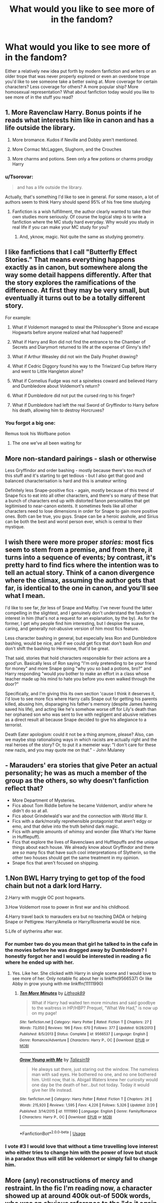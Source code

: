#+TITLE: What would you like to see more of in the fandom?

* What would you like to see more of in the fandom?
:PROPERTIES:
:Author: The_Black_Hart
:Score: 16
:DateUnix: 1571198494.0
:DateShort: 2019-Oct-16
:FlairText: Discussion
:END:
Either a relatively new idea put forth by modern fanfiction and writers or an older trope that was never properly explored or even an overdone trope you'd like to see someone take a better swing at. More coverage for certain characters? Less coverage for others? A more popular ship? More homosexual representation? What about fanfiction today would you like to see more of in the stuff you read?


** 1. More Ravenclaw Harry. Bonus points if he reads what interests him like in canon and has a life outside the library.

2. More bromance. Kudos if Neville and Dobby aren't mentioned.

3. More Cormac McLaggen, Slughorn, and the Crouches

4. More charms and potions. Seen only a few potions or charms prodigy Harry
:PROPERTIES:
:Author: Ash_Lestrange
:Score: 28
:DateUnix: 1571202300.0
:DateShort: 2019-Oct-16
:END:

*** u/Tsorovar:
#+begin_quote
  and has a life outside the library.
#+end_quote

Actually, that's something I'd like to see in general. For some reason, a lot of authors seem to think Harry should spend 95% of his free time studying
:PROPERTIES:
:Author: Tsorovar
:Score: 21
:DateUnix: 1571209146.0
:DateShort: 2019-Oct-16
:END:

**** Fanfiction is a wish fulfillment, the author clearly wanted to take their own studies more seriously. Of course the logical step is to write a fanfiction where the MC study hard everyday. Why would you study in real life if you can make your MC study for you?
:PROPERTIES:
:Author: lastyearstudent12345
:Score: 12
:DateUnix: 1571223825.0
:DateShort: 2019-Oct-16
:END:

***** And, yknow, magic. Not quite the same as studying geometry.
:PROPERTIES:
:Author: TheVoteMote
:Score: 1
:DateUnix: 1571522856.0
:DateShort: 2019-Oct-20
:END:


** I like fanfictions that I call "Butterfly Effect Stories." That means everything happens exactly as in canon, but somewhere along the way some detail happens differently. After that the story explores the ramifications of the difference. At first they may be very small, but eventually it turns out to be a totally different story.

For example:

1. What if Voldemort managed to steal the Philosopher's Stone and escape Hogwarts before anyone realized what had happened?

2. What if Harry and Ron did not find the entrance to the Chamber of Secrets and Diarymort returned to life at the expense of Ginny's life?

3. What if Arthur Weasley did not win the Daily Prophet drawing?

4. What if Cedric Diggory found his way to the Triwizard Cup before Harry and went to Little Hangleton alone?

5. What if Cornelius Fudge was not a spineless coward and believed Harry and Dumbledore about Voldemort's return?

6. What if Dumbledore did not put the cursed ring to his finger?

7. What if Dumbledore had left the real Sword of Gryffindor to Harry before his death, allowing him to destroy Horcruxes?
:PROPERTIES:
:Author: Gavin_Magnus
:Score: 15
:DateUnix: 1571229043.0
:DateShort: 2019-Oct-16
:END:

*** You forgot a big one:

Remus took his Wolfbane potion
:PROPERTIES:
:Author: InquisitorCOC
:Score: 13
:DateUnix: 1571236120.0
:DateShort: 2019-Oct-16
:END:

**** The one we've all been waiting for
:PROPERTIES:
:Author: Duvkav1
:Score: 5
:DateUnix: 1571270795.0
:DateShort: 2019-Oct-17
:END:


** More non-standard pairings - slash or otherwise

Less Gryffindor and order bashing - mostly because there's too much of this stuff and it's starting to get tedious - but I also get that good and balanced characterisation is hard and this is amateur writing

Definitely less Snape-positive fics - again, mostly because of this trend of Snape fics to eat into all other characters, and there's so many of these that a bunch of characters end up with distorted fanon personalities that get legitimised to near-canon extents. It sometimes feels like all other characters need to lose dimensions in order for Snape to gain more positive ones. Both can be true, you guys. Snape can be a heroic asshole, and Sirius can be both the best and worst person ever, which is central to their mystique.
:PROPERTIES:
:Author: i_atent_ded
:Score: 15
:DateUnix: 1571205268.0
:DateShort: 2019-Oct-16
:END:


** I wish there were more proper /stories:/ most fics seem to stem from a premise, and from there, it turns into a sequence of events; by contrast, it's pretty hard to find fics where the intention was to tell an actual story. Think of a canon divergence where the climax, assuming the author gets that far, is identical to the one in canon, and you'll see what I mean.

I'd like to see far, /far/ less of Snape and Malfoy. I've never found the latter compelling in the slightest, and I genuinely don't understand the fandom's interest in him (that's not a request for an explanation, by the by). As for the former, I get why people find him interesting, but I despise the suave, caring, and generally not-abusive version of him most fics feature.

Less character bashing in general, but especially less Ron and Dumbledore bashing, would be nice, and if we could get fics that don't bash Ron /and/ don't shift the bashing to Hermione, that'd be great.

That said, stories that hold characters responsible for their actions are a good'un. Basically less of Ron saying "I'm only pretending to be your friend for money" and more Snape going "why you so bad a potions, bro?" and Harry responding "would /you/ bother to make an effort in a class whose teacher made up his mind to hate you before you even walked through the door?"

Specifically, and I'm giving this its own section 'cause I think it deserves it, I'd love to see more fics where Harry calls Snape out for getting his parents killed, abusing him, disparaging his father's memory (despite James having saved his life), and acting like he's somehow worse off for Lily's death than her orphaned son who was sent to live with negligent and abusive relatives as a direct result all because Snape decided to give his allegiance to a terrorist.

Death Eater apologism: could it not be a thing anymore, please? Also, can we maybe stop rationalising ways in which racists are actually right and the real heroes of the story? Or, to put it a memeier way: "I don't care for these new nazis, and you may quote me on that." - John Mulaney
:PROPERTIES:
:Author: DeliSoupItExplodes
:Score: 13
:DateUnix: 1571229863.0
:DateShort: 2019-Oct-16
:END:


** - Marauders' era stories that give Peter an actual personality; he was as much a member of the group as the others, so why doesn't fanfiction reflect that?
- More Department of Mysteries.
- Fics about Tom Riddle before he became Voldemort, and/or where he didn't do so at all.
- Fics about Grindelwald's war and the connection with World War II.
- Fics with a dark/morally reprehensible protagonist that aren't edgy or emo, and that delve into the truth behind dark magic.
- Fics with ample amounts of whimsy and wonder (like What's Her Name in Hufflepuff).
- Fics that explore the lives of Ravenclaws and Hufflepuffs and the unique things about each house. We already know about Gryffindor and there are /so/ many fics that have such cool interpretations of Slytherin, so the other two houses should get the same treatment in my opinion.
- Snape fics that aren't focused on shipping.
:PROPERTIES:
:Author: ThePrimeAnomaly
:Score: 6
:DateUnix: 1571268526.0
:DateShort: 2019-Oct-17
:END:


** 1.Non BWL Harry trying to get top of the food chain but not a dark lord Harry.

2.Harry with muggle OC post hogwarts.

3.How Voldemort rose to power in first war and his childhood.

4.Harry travel back to marauders era but no teaching DADA or helping Snape or Pettigrew. Harry/Amelia or Harry/Rosmerta would be nice.

5.Life of slytherins after war.
:PROPERTIES:
:Author: kprasad13
:Score: 15
:DateUnix: 1571201877.0
:DateShort: 2019-Oct-16
:END:

*** For number two do you mean that girl he talked to in the cafe in the movies before he was dragged away by Dumbledore? I honestly forgot her and I would be interested in reading a fic where he ended up with her.
:PROPERTIES:
:Author: Myflame_shinesbright
:Score: 3
:DateUnix: 1571227522.0
:DateShort: 2019-Oct-16
:END:

**** Yes. Like her. She clicked with Harry in single scene and I would love to see more of her. Only notable fic about her is linkffn(9566537) Or like Abby in grow young with me linkffn(11111990)
:PROPERTIES:
:Author: kprasad13
:Score: 5
:DateUnix: 1571237212.0
:DateShort: 2019-Oct-16
:END:

***** [[https://www.fanfiction.net/s/9566537/1/][*/Ten More Minutes/*]] by [[https://www.fanfiction.net/u/4897438/Litfreak89][/Litfreak89/]]

#+begin_quote
  What if Harry had waited ten more minutes and said goodbye to the waitress in HP/HBP? Prequel, "What We Had," is now up on my page!
#+end_quote

^{/Site/:} ^{fanfiction.net} ^{*|*} ^{/Category/:} ^{Harry} ^{Potter} ^{*|*} ^{/Rated/:} ^{Fiction} ^{T} ^{*|*} ^{/Chapters/:} ^{27} ^{*|*} ^{/Words/:} ^{73,050} ^{*|*} ^{/Reviews/:} ^{196} ^{*|*} ^{/Favs/:} ^{670} ^{*|*} ^{/Follows/:} ^{377} ^{*|*} ^{/Updated/:} ^{9/28/2013} ^{*|*} ^{/Published/:} ^{8/5/2013} ^{*|*} ^{/Status/:} ^{Complete} ^{*|*} ^{/id/:} ^{9566537} ^{*|*} ^{/Language/:} ^{English} ^{*|*} ^{/Genre/:} ^{Romance/Adventure} ^{*|*} ^{/Characters/:} ^{Harry} ^{P.,} ^{OC} ^{*|*} ^{/Download/:} ^{[[http://www.ff2ebook.com/old/ffn-bot/index.php?id=9566537&source=ff&filetype=epub][EPUB]]} ^{or} ^{[[http://www.ff2ebook.com/old/ffn-bot/index.php?id=9566537&source=ff&filetype=mobi][MOBI]]}

--------------

[[https://www.fanfiction.net/s/11111990/1/][*/Grow Young with Me/*]] by [[https://www.fanfiction.net/u/997444/Taliesin19][/Taliesin19/]]

#+begin_quote
  He always sat there, just staring out the window. The nameless man with sad eyes. He bothered no one, and no one bothered him. Until now, that is. Abigail Waters knew her curiosity would one day be the death of her...but not today. Today it would give her life instead.
#+end_quote

^{/Site/:} ^{fanfiction.net} ^{*|*} ^{/Category/:} ^{Harry} ^{Potter} ^{*|*} ^{/Rated/:} ^{Fiction} ^{T} ^{*|*} ^{/Chapters/:} ^{26} ^{*|*} ^{/Words/:} ^{215,920} ^{*|*} ^{/Reviews/:} ^{1,595} ^{*|*} ^{/Favs/:} ^{4,226} ^{*|*} ^{/Follows/:} ^{5,326} ^{*|*} ^{/Updated/:} ^{2/20} ^{*|*} ^{/Published/:} ^{3/14/2015} ^{*|*} ^{/id/:} ^{11111990} ^{*|*} ^{/Language/:} ^{English} ^{*|*} ^{/Genre/:} ^{Family/Romance} ^{*|*} ^{/Characters/:} ^{Harry} ^{P.,} ^{OC} ^{*|*} ^{/Download/:} ^{[[http://www.ff2ebook.com/old/ffn-bot/index.php?id=11111990&source=ff&filetype=epub][EPUB]]} ^{or} ^{[[http://www.ff2ebook.com/old/ffn-bot/index.php?id=11111990&source=ff&filetype=mobi][MOBI]]}

--------------

*FanfictionBot*^{2.0.0-beta} | [[https://github.com/tusing/reddit-ffn-bot/wiki/Usage][Usage]]
:PROPERTIES:
:Author: FanfictionBot
:Score: 1
:DateUnix: 1571237231.0
:DateShort: 2019-Oct-16
:END:


*** I vote #3 I would love that without a time travelling love interest who either tries to change him with the power of love but stuck in a paradox thus will still be voldemort or simply fail to change him.
:PROPERTIES:
:Author: Rift-Warden
:Score: 1
:DateUnix: 1571244977.0
:DateShort: 2019-Oct-16
:END:


** More (any) reconstructions of mercy and restraint. In the fic I'm reading now, a character showed up at around 400k out-of 500k words, who was an obvious reference to the "do it again, Bomber Harris!" meme. I am just... so... tired... of Edgy!Pragmatic!Realist!heroes killing Death Eaters and children of Death Eaters because they are Nazi Bigots™, with few or no realistic human motivations. There are some prolific posters here who seem to want to drag the fandom in this direction. And, "we are druids who dance naked in the woo-ids; mudbloods are dEsTrYiNg OuR cUlTuRe," isn't much better.

Plus, fighting non-lethally with magic shouldn't be that much of a tactical handicap, and it's a strategic win, 'cause anyone you capture can be pumped full of veritaserum.

More treatment of the fact that Azkaban is monstrous.

More exploration of why the muggle population is so much larger and the magical world is in hiding, when logically the evolutionary advantage of Fucking Magic should be enormous. I want to see Lucius Malfoy get Hannibal Lectured over being a worse contributor to the pureblood cause than Arthur and Molly Weasley. I want to see a conspiracy for peaceful demographic replacement of muggles.

More wizards colonizing the stars.

More exploration of the implications of magic for warfare and political structure. With apparation, physical location is almost meaningless. The Fidelius makes "consent of the governed" quite literal. It seems like all military operations would boil down to either intelligence gathering, or bushwhackings.

More exploration of magical combat tactics, like [[https://www.fanfiction.net/s/11572455/1/If-Looks-Could-Kill][If Looks Could Kill]].

- The tragically underutilized Imperius curse.

- Fewer fire tornados, more stealth and tracking. Like submarine warfare.

- The disillusionment charm is only the starting point. I've seen sound and smell brought up before, but what about disturbed air currents? What about strain in the floor?

- Magical combat should be 99% preparation and red-teaming, and 1% staking your life on your R&D being better than theirs.

- Gimmicks that work exactly once, like muggle guns.

- The bludger enchantment, refined to use proportional navigation, applied to hand grenades.

- accio uranium-235
:PROPERTIES:
:Author: VenditatioDelendaEst
:Score: 9
:DateUnix: 1571240119.0
:DateShort: 2019-Oct-16
:END:

*** Agree with all of these. I really wish there were more explorations of post-war justice that went deeper than "let's kill the enemy" or "nothing changed, they all bought their way out of it". And what of the children of Death Eaters? Can you make survivors of their parents' torture teach them, and expect to do so fairly? The only author I know of that grapples with these is sebastianL (felix_atticus) on ao3
:PROPERTIES:
:Author: RL109531
:Score: 1
:DateUnix: 1571281321.0
:DateShort: 2019-Oct-17
:END:


** more neville

more POVs of background characters

id honestly love to read a fic not set in the harry potter/marauders/riddle years and just feature some normal kids going to magic school

more het relationships, esp on AO3, there seems to be a distinct lack

more worldbuilding and AUs
:PROPERTIES:
:Author: offtheaxis
:Score: 5
:DateUnix: 1571231284.0
:DateShort: 2019-Oct-16
:END:


** examination of the relationship between volde and snape in canon

#+begin_quote
  "One, who I believe has left me forever ... he will be killed, of course." - Volde, GoF

  "Yes, the Dark Lord thought that I had left him forever, but he was wrong.” - Snape, HBP
#+end_quote

verbatim: i thought you had left me forever, severus.

--------------

#+begin_quote
  “Severus, here,” said Voldemort, indicating the seat on his *immediate right*. “Yaxley --- beside Dolohov.” (DH, 1)
#+end_quote

--------------

#+begin_quote
  "I only meant. . . that nobody has yet succeeded. . . Severus. . . please. . . you are, you have always been, Draco's favorite teacher. . . you are Lucius's old friend. . . I beg you. . . *you are the Dark Lord's favorite*, his most trusted advisor. . . will you speak to him, persuade him--?" (HBP, 2)
#+end_quote

--------------

#+begin_quote
  His red eyes fastened upon Snape's black ones *with such intensity* that some of the watchers looked away, apparently fearful that they themselves would be scorched by the ferocity of the gaze. Snape, however, looked calmly back into Voldemort's face and, after a moment or two, Voldemort's lipless mouth curved into something like a smile. (DH, 1)
#+end_quote

--------------

#+begin_quote
  "Cissy, you must not do this, you can't trust [Snape]--"

  "The Dark Lord trusts him, doesn't he?"

  "The Dark Lord is. . . I believe. . . mistaken," Bella panted
#+end_quote

--------------

#+begin_quote
  “I saw him find out about the cup, I --- I was in his head, he's” --- Harry remembered the killings --- “he's seriously angry, and scared too, he can't understand how we knew, and now he's going to check the others are safe, the ring first. *He thinks the Hogwarts one is safest, because Snape's there,*
#+end_quote

--------------

#+begin_quote
  “[Snape] desired [Lily], that was all,” sneered Voldemort, “but when she had gone, he agreed that there were other women, and of purer blood, worthier of him ---”
#+end_quote

(also nb volde says he *agreed* - that means that volde asked snape

volde: severus, you do realise there are other women?

snape: yes

volde: cool

--------------

he also thinks snep is a prize -

#+begin_quote
  worthier of him
#+end_quote

--------------

#+begin_quote
  “It matters not!” shrieked Voldemort, who had followed every word with rapt attention, but now let out a cackle of mad laughter. “It matters not whether Snape *was mine* or Dumbledore's.
#+end_quote

my snape

--------------

also nb that volde calls snape for severus while dolohov is dolohov, yaxley is yaxley, etc. he calls v. few characters by their first names. (lucius, narcissa, draco, bellatrix, harry.)

--------------

#+begin_quote
  “Snape. Now. I need him. There is a --- service --- I require from him. Go.”

  Frightened, stumbling a little through the gloom, Lucius left the room. Voldemort continued to stand there, twirling the wand between his fingers, staring at it.

  “It is the only way, Nagini,” he whispered.
#+end_quote

he's rationalising it to nagini because she and snep are friends

--------------

#+begin_quote
  “No, he's not dead,” said McGonagall bitterly. “Unlike Dumbledore, he was still carrying a wand . . . and he seems to have learned a few tricks from his master.”

  With a tingle of horror, Harry saw in the distance a huge, batlike shape flying through the darkness toward the perimeter wall.
#+end_quote

volde teaches snep to fly and i imagine it was like in titanic
:PROPERTIES:
:Author: galatea_and_acis
:Score: 8
:DateUnix: 1571240744.0
:DateShort: 2019-Oct-16
:END:

*** Wow when you lay it all out like that there is a LOT to explore there
:PROPERTIES:
:Author: The_Black_Hart
:Score: 7
:DateUnix: 1571240998.0
:DateShort: 2019-Oct-16
:END:

**** a lot of times in fanon you have snape be tortured by volde incessantly for every minor infraction, but honestly it's much more funnier if volde just has this weird favoritism towards snape lmao.
:PROPERTIES:
:Author: galatea_and_acis
:Score: 5
:DateUnix: 1571241134.0
:DateShort: 2019-Oct-16
:END:

***** I think its not weird given V is halfblood who hates his muggle dad. Regardless whether or not Snape knows, V is aware of the similarities between them and feels a bit of kinship to what I believe is the only other halfblood around. Honestly, without the Lily incident, Snape is most likely be the most worthy of favouritism besides Bella.
:PROPERTIES:
:Author: Rift-Warden
:Score: 2
:DateUnix: 1571245993.0
:DateShort: 2019-Oct-16
:END:

****** u/galatea_and_acis:
#+begin_quote
  I think its not weird given V is halfblood
#+end_quote

with weird i meant that it was almost romantic. ''left me forever'' etc. my ''favorite'' DE. the intensity of the staring.

#+begin_quote
  and feels a bit of kinship to what I believe is the only other halfblood around
#+end_quote

it's funny how everybody knows snape is a halfblood yet he's *the* highest ranking DE, and also the wizard who kills dumbledore - the person who defeated grindelwald.

the fact that nobody has any issue w/ snape kinda points towards purebloods not viewing half-bloods as ''half as powerful'', imo. more like half-bloods are purebloods who are more in danger of extinction/squib/going ''mundane''.

--------------

#+begin_quote
  Regardless whether or not Snape knows
#+end_quote

i think it's sorta an open secret that volde is a half-blood.

he says at the muggle graveyard in GoF

#+begin_quote
  "My father's bone, naturally, meant that we would have to come here, where he was buried.
#+end_quote

and when dumbledore seeks memories of tom riddle, nobody wants to give it to him:

#+begin_quote
  If it was difficult to find evidence about the boy Riddle, it has been almost impossible to find anyone prepared to reminisce about the man
#+end_quote

(...)

#+begin_quote
  "I have not been able to find many memories of Riddle at Hogwarts," said Dumbledore, placing his withered hand on the Pensieve. "Few who knew him then are prepared to talk about him; they are too terrified.
#+end_quote

--------------

#+begin_quote
  V is aware of the similarities between them and feels a bit of kinship
#+end_quote

for what it's worth, volde did it tell to crouch

#+begin_quote
  "The Dark Lord and I," said Moody, and he looked completely insane now, towering over Harry, leering down at him, "have much in common. Both of us, for instance, had very disappointing fathers. . . very disappointing indeed. Both of us suffered the indignity, Harry, of being named after those fathers. And both of us had the pleasure. . . the very great pleasure. . . of killing our fathers to ensure the continued rise of the Dark Order!"
#+end_quote

--------------

#+begin_quote
  and feels a bit of kinship to what I believe is the only other halfblood around
#+end_quote

i think he likes snape because of him being a talented dark wizard & how they both like the dark arts.

a lot of people in fanon keep characterizing snape's passion as potions, but he's just good at it. his real passion was the dark arts; maiming people, etc. volde likes & respects that.

--------------

#+begin_quote
  Honestly, without the Lily incident, Snape is most likely be the most worthy of favouritism besides Bella
#+end_quote

bella was definitely in his high graces before she flopped the ministry battle to a few teenagers, and more importantly, lost the prophecy. (which is arguably what eventually makes volde lose the war.)

#+begin_quote
  "The Lestranges should stand here," said Voldemort quietly. "But they are entombed in Azkaban. They were faithful. They went to Azkaban rather than renounce me. . . . When Azkaban is broken open, the Lestranges will be honored beyond their dreams." (GoF, 33)
#+end_quote

--------------

#+begin_quote
  'I was and am the Dark Lord's most loyal servant. *I learned the Dark Arts from him*, and I know spells of such power that you, pathetic little boy, can never hope to compete-- ' (OOTP, 36)
#+end_quote

he also calls her 'bella' rather than bellatrix:

#+begin_quote
  'Be quiet, Bella,' said Voldemort dangerously. (OOTP, 36)
#+end_quote

--------------

#+begin_quote
  "He shares everything with me!" said Bellatrix, firing up at once. "He calls me his most loyal, his most faithful --"

  "Does he?" said Snape, his voice delicately inflected to suggest his disbelief. *"Does he still, after the fiasco at the Ministry?"*

  "That was not my fault!" said Bellatrix, flushing. "The Dark Lord has, in the past, entrusted me with his most precious--if Lucius hadn't --"

  "Don't you dare--don't you dare blame my husband!" said Narcissa, in a low and deadly voice, looking up at her sister.

  "There is no point apportioning blame," said Snape smoothly. "What is done, is done. "

  "But not by you!" said Bellatrix furiously. "No, you were once again absent while the rest of us ran dangers, were you not, Snape?"

  "My orders were to remain behind," said Snape. "Perhaps you disagree with the Dark Lord, perhaps you think that Dumbledore would not have noticed if I had joined forces with the Death Eaters to fight the Order of the Phoenix? And--forgive me--you speak of dangers. . . you were facing six teenagers, were you not?"

  "They were joined, as you very well know, by half of the Order before long!" snarled Bellatrix
#+end_quote
:PROPERTIES:
:Author: galatea_and_acis
:Score: 4
:DateUnix: 1571251076.0
:DateShort: 2019-Oct-16
:END:


*** i don't really have anything to add but i completely agree.
:PROPERTIES:
:Author: ThePrimeAnomaly
:Score: 2
:DateUnix: 1571267942.0
:DateShort: 2019-Oct-17
:END:


** More positive Ron and Dumbledore fics. I'm sick of reading stories that portray them as evil characters who often manipulate Harry and only care about his money and his status as The Boy Who Lived.

Believable Snape redemption stories. In many fics Snape suddenly changes from a guy who hates Harry and bullies other students to a hero and someone who can do no wrong. He also out of nowhere starts to care about Harry. That is just simply a bad writing.

More friendship fics with Harry and Luna/Neville. Their relationship with Harry is very pure and genuine. It's a shame that there are not many stories that explore these dynamics since I always found them interesting.
:PROPERTIES:
:Author: TheTrueWitness
:Score: 4
:DateUnix: 1571220714.0
:DateShort: 2019-Oct-16
:END:

*** So much yes to all of these!
:PROPERTIES:
:Author: CrucioCup
:Score: 1
:DateUnix: 1571275386.0
:DateShort: 2019-Oct-17
:END:


*** I think you have to do an AU to not bash the guy who left Harry to be abused by the Dursleys tbh, but yeah, more Pro Ron!
:PROPERTIES:
:Author: lrn3porn
:Score: 1
:DateUnix: 1571295607.0
:DateShort: 2019-Oct-17
:END:


** I would like to see an indy Harry without any bashing. Less bashing in general would be great actually. Also James and Lily are alive and raise Harry without it being wbwl and without them being asshole parents.
:PROPERTIES:
:Author: KidicarusJr
:Score: 4
:DateUnix: 1571232866.0
:DateShort: 2019-Oct-16
:END:

*** It James and Lily had raised Harry, then the story should have never become a fucking canon rehash!
:PROPERTIES:
:Author: InquisitorCOC
:Score: 7
:DateUnix: 1571236269.0
:DateShort: 2019-Oct-16
:END:

**** Good we need less canon rehash fics too.
:PROPERTIES:
:Author: KidicarusJr
:Score: 3
:DateUnix: 1571236323.0
:DateShort: 2019-Oct-16
:END:


** More Ron Weasley.

And also as someone else said, more stories with a proper beginning, midgame and climax. A decent share of fanfictions have the beginning part figured out but after that it's just a long sequence of events with no climax to be found. It may be hard to put stories to rest in that way but the stories that stick with the most are often ones with the best ending.

Also Ron/Muggle OC.
:PROPERTIES:
:Author: SurbhitSrivastava
:Score: 3
:DateUnix: 1571278299.0
:DateShort: 2019-Oct-17
:END:


** More post-Hogwarts fics that not everything is happily ever after. I have absolutely nothing against Ginny, I think Harry/Ginny makes sense but to me its a bit boring. Give me Harry struggling to be normal after years of being the 'chosen one,' give me mid twenties Harry meeting Gabrielle and seeing her as a breath of fresh air, to her he's a personal hero but she never went through the war and that means she doesn't see him the same way as everyone else. Give me Harry and a pureblood girl bridging the gap and showing that the wizarding world can move on from the past. Give me Harry struggling to deal with his friends wanting him to throw his weight around. Hermione is a crusader and Harry is the hero but he just wants to get on with his own life. Give me Harry realising who he is has been defined by Voldermort, take Harry on a holiday to discover who he really is and then give me fun adventures he gets caught up in while he's there.

More people realising that if things were as pro-pureblood as many authors make out, it would be the muggleborns not the purebloods doing the whole murder cult thing.
:PROPERTIES:
:Author: herO_wraith
:Score: 6
:DateUnix: 1571215871.0
:DateShort: 2019-Oct-16
:END:

*** u/Starfox5:
#+begin_quote
  Give me Harry and a pureblood girl bridging the gap and showing that the wizarding world can move on from the past.
#+end_quote

Ginny is a pureblood girl. The Weasleys are even, although unwillingly, part of the "Sacred 28" - can't get more pureblood than that.
:PROPERTIES:
:Author: Starfox5
:Score: 9
:DateUnix: 1571229231.0
:DateShort: 2019-Oct-16
:END:

**** Sure but few would say they are in any way normal or representative.
:PROPERTIES:
:Author: herO_wraith
:Score: 1
:DateUnix: 1571229900.0
:DateShort: 2019-Oct-16
:END:

***** Why do you think that? Do you really think the Malfoys and the Blacks, two of the richest families in Britain, would be more representative?
:PROPERTIES:
:Author: Starfox5
:Score: 6
:DateUnix: 1571231199.0
:DateShort: 2019-Oct-16
:END:


*** u/DeliSoupItExplodes:
#+begin_quote
  More people realising that if things were as pro-pureblood as many authors make out, it would be the muggleborns not the purebloods doing the whole murder cult thing.
#+end_quote

Yeah, because terrorist groups /never/ are never made up of "traditionalists" who resent the people whom they see as beneath them granted basic rights. It's never once happened ever! /s
:PROPERTIES:
:Author: DeliSoupItExplodes
:Score: 3
:DateUnix: 1571230131.0
:DateShort: 2019-Oct-16
:END:

**** Oh, yes. Some people really need to google KKK, Jim Crow, and Nazi Germany.
:PROPERTIES:
:Author: Starfox5
:Score: 3
:DateUnix: 1571233852.0
:DateShort: 2019-Oct-16
:END:

***** Then there are also the groups that want to radically change the system. E.g. USSR, FARC, Shining Path, Khmer Rouge, Communist Party of India, Japanese Red Army, People's Republic of China, and arguably Antifa are examples of left-wing extremism. The KKK, CSA, Nazi Germany, Jim Crow, Hirohito's Japan among others are examples of historical right-wing extremists. If anything, both sides of the political spectrum have their fair share of extremists.
:PROPERTIES:
:Author: FirestarPlays
:Score: 3
:DateUnix: 1571236252.0
:DateShort: 2019-Oct-16
:END:

****** This isn't about left or right, but majority versus minority. The claim was made that if Wizarding Britain was biased against muggleborn - and as Pottermore proved, there were bigoted pro-pureblood laws Hermione got rid of after the war - then it would be the muggleborns, not the purebloods using violence and terror.

As history shows, this is patently false.
:PROPERTIES:
:Author: Starfox5
:Score: -2
:DateUnix: 1571237908.0
:DateShort: 2019-Oct-16
:END:


** I would like to see yes more HUFFLEPUFF HARRYS! :) Also please yes more Harry/Ron or Cedric or Neville or Dean or Seamus or somebody! Just yes somebody normal and NICE for once! And yes finally also I do want to see more like maybe MENTOR!SLUGHORN fics like all those MENTOR!SNAPE ones because Slughorn was actually nice and stuff and not a huge jerk and also obsessive Nazi type.
:PROPERTIES:
:Score: 4
:DateUnix: 1571206184.0
:DateShort: 2019-Oct-16
:END:


** More fics that focus on the trio and their friendship, instead of on Harry the Hero and his OC sidekicks.
:PROPERTIES:
:Author: Starfox5
:Score: 4
:DateUnix: 1571215793.0
:DateShort: 2019-Oct-16
:END:


** more creative snape fic. & 'ships, less snape/hermione. all trends of harry as protag. should be replaced with snape
:PROPERTIES:
:Author: j3llyf1shh
:Score: 2
:DateUnix: 1571278885.0
:DateShort: 2019-Oct-17
:END:


** More decent Harry/Luna

More well written fics in general

More Haphne
:PROPERTIES:
:Author: flingerdinger
:Score: 2
:DateUnix: 1571355228.0
:DateShort: 2019-Oct-18
:END:

*** Yo if you're looking for [[https://m.fanfiction.net/s/13215314/1/Tattoos][Haphne]] I [[https://m.fanfiction.net/s/13337496/1/Scars][got you]].
:PROPERTIES:
:Author: The_Black_Hart
:Score: 2
:DateUnix: 1571357517.0
:DateShort: 2019-Oct-18
:END:


** 1. More world building. I see alot more of adult characters as MCs now so we have gotten away from hogwarts but its usually limited to like politics or crime in a familiar location. But there is so much to explore. The books reference magical rune booby traps in Egypt, Studying Dragons in Romania, areas where giants roam free. There are indications for extended study like magical college for specialized feels like healing. Just potential for so much more than what is shown in the books.

2. In the mirror of Erised you see he is very ambitious. His chess skills is indication of his cunning. And amongst the trio he has honestly the mpst social skills and ability to reach out to others and connect with them for reasons other than being the chosen one. Id love to see him nuture those qualities in him that canon didnt

3. Exploring the house of Ravenclaw. Its known as the intelligent house. Yet the most intelligent people in canon often come from Griffindor and Slytherin. Instead most Ravenclaws you get to know have specific interests they are experts in or obsessed with regardless of its usefullness. What is a house full of people like that like? Slytherin minor characters like Blaise Nott Pansy the Greengrass sisters and Millicent are often expanded on. I want Ravenclaw explored the same way.

4. Adult Sirius fics that arent about him raising Harry. Sirius is young when James and Lilly die while 21 year olds can be parents its alot of responsibility. In cases where he doesnt go after Peter he usually takes in Harry. But he could be given other options . Go to Molly for example or Andromeda both of which would give Harry unique families while also being able to bond with uncle Sirius. Post Azkaban Sirius is a ptsd ridden mess and should he get custody of Harry deffering the responsibility to someone else so he has more time for himself might be less stressful for him. A happy ending for Sirius that isnt revolving around him being a parent isnt a well explored one. Neither is him coping with ptsd post Azkaban and id like to see both explored.

5. " Weird" pairings often HP fandom are willing to explore unique concepts with little basis in canon. Even expand on characters who have little to no chatacterization in canon. However they arent as flexible with ships. And i wish they were sometimes for the more unique stories the popular ships arent the best option. I wish it was treated more like any other story element rather than a illustration of the authors favorite romances.

6. Magic is not science. Snape even suggests wizards arent commonly logical which suggests that they dont need to be. Perhaps because magical isnt logical all the time? Im not against fics where it can be understood through science i like it. But i want more fics where the study of magic is explored while keeping its mysterious mystical quality too.
:PROPERTIES:
:Author: literaltrashgoblin
:Score: 2
:DateUnix: 1571531893.0
:DateShort: 2019-Oct-20
:END:


** Good writing - and I don't mean that in a snarky way. Even the most canon-y canon story (and I love these, personally) or the most overdone trope or out there AU can be fun to read if the writing is good. The perfect example (whose name I'm now forgetting, sorry!) was a Hermione/Draco marriage law fic. I never read Dramione and don't really care for marriage law trope, but this one was well written. I want to see people writing what they want to write, even if it's been done before. Average writers (like myself) will get better and the best will filter to the top.

Also more “missing moments” fics - I've been reading a lot since I finished linkffn(Order of Mercy). I particularly love Bill/Fleur.
:PROPERTIES:
:Author: excelsioribus
:Score: 3
:DateUnix: 1571232573.0
:DateShort: 2019-Oct-16
:END:

*** [[https://www.fanfiction.net/s/12181042/1/][*/Order of Mercy/*]] by [[https://www.fanfiction.net/u/4020275/MandyinKC][/MandyinKC/]]

#+begin_quote
  Set during Harry Potter and the Deathly Hallows. While Harry, Ron, and Hermione are searching for Horcruxes, a small band of witches and wizards are helping Muggle-borns escape persecution by the Ministry of Magic. Follow Bill and Fleur and Percy and Audrey as they struggle with the realities of war, trauma, family, friendship, and romance in the darkest year of their lives.
#+end_quote

^{/Site/:} ^{fanfiction.net} ^{*|*} ^{/Category/:} ^{Harry} ^{Potter} ^{*|*} ^{/Rated/:} ^{Fiction} ^{M} ^{*|*} ^{/Chapters/:} ^{56} ^{*|*} ^{/Words/:} ^{276,356} ^{*|*} ^{/Reviews/:} ^{845} ^{*|*} ^{/Favs/:} ^{393} ^{*|*} ^{/Follows/:} ^{241} ^{*|*} ^{/Updated/:} ^{6/29/2017} ^{*|*} ^{/Published/:} ^{10/7/2016} ^{*|*} ^{/Status/:} ^{Complete} ^{*|*} ^{/id/:} ^{12181042} ^{*|*} ^{/Language/:} ^{English} ^{*|*} ^{/Genre/:} ^{Romance/Adventure} ^{*|*} ^{/Characters/:} ^{<Bill} ^{W.,} ^{Fleur} ^{D.>} ^{<Percy} ^{W.,} ^{Audrey} ^{W.>} ^{*|*} ^{/Download/:} ^{[[http://www.ff2ebook.com/old/ffn-bot/index.php?id=12181042&source=ff&filetype=epub][EPUB]]} ^{or} ^{[[http://www.ff2ebook.com/old/ffn-bot/index.php?id=12181042&source=ff&filetype=mobi][MOBI]]}

--------------

*FanfictionBot*^{2.0.0-beta} | [[https://github.com/tusing/reddit-ffn-bot/wiki/Usage][Usage]]
:PROPERTIES:
:Author: FanfictionBot
:Score: 1
:DateUnix: 1571232615.0
:DateShort: 2019-Oct-16
:END:


** I really like stories that look at alternative/deeper magic systems and ones where Harry is not a pushover. Though the superpowered Harry trope is not one I enjoy. It's great when he has to work towards becoming powerful.
:PROPERTIES:
:Author: CrazyLemon42
:Score: 2
:DateUnix: 1571199169.0
:DateShort: 2019-Oct-16
:END:


** Not enough marauder's era
:PROPERTIES:
:Author: qwertsies
:Score: 2
:DateUnix: 1571203103.0
:DateShort: 2019-Oct-16
:END:

*** In what way particularly? You want to see them at school? Their friendship? Them in the war? Them with their families?
:PROPERTIES:
:Author: The_Black_Hart
:Score: 3
:DateUnix: 1571203167.0
:DateShort: 2019-Oct-16
:END:


** I'd want more long slytherin Harry fics and more dark but not evil Harry like he'll murder but only for a purpose you know
:PROPERTIES:
:Author: Spider_j4Y
:Score: 2
:DateUnix: 1571233185.0
:DateShort: 2019-Oct-16
:END:


** More Tom Riddle and Hermione interactions that don't include any romance whatsoever.
:PROPERTIES:
:Author: emong757
:Score: 2
:DateUnix: 1571235158.0
:DateShort: 2019-Oct-16
:END:


** Other types of magic. Usually people say that magic without a wand is either hard or impossible, but I think it's just a matter of creativity.

Trying wand magic without a wand is hard, duh, you don't have the correct tool. But I like the idea that it opens other methods of magic. Imagine magic like from doctor strange (without the whole multi-universe, drawing power from evil gods thing), portals, reality warping. Maybe stuff like the last airbender, controlling the 4 elements.

Obviously the biggest problem is making it so it isn't a free power up for our hero, if it was everyone would be doing it.

Also, bloodline/family-magic stuff. Provided not just the main character had it, you could throw some curve balls into the story, each friend and enemy having some trump card up their sleeve to use.
:PROPERTIES:
:Author: Pandainthecircus
:Score: 2
:DateUnix: 1571241467.0
:DateShort: 2019-Oct-16
:END:


** Less Drarry, more well thought out pureblood oc's with a canon base like Lestranges, Rosiers, etc.

James/not!Lily or better, arranged marriage James Potter/Pureblood OC

Harry/Voldetrix daughter born in 1980

Harry/fem!Ron (Gwendoline Cedrella Weasley)

Do I need to go on ?
:PROPERTIES:
:Author: Foadar
:Score: 3
:DateUnix: 1571214349.0
:DateShort: 2019-Oct-16
:END:


** I'd like to see a good author take a crack at the Groundhog Day trope of repeated time loops.
:PROPERTIES:
:Score: 1
:DateUnix: 1571236892.0
:DateShort: 2019-Oct-16
:END:

*** There was one I remember where he had everything down to the last second, then evil time demons rolled up and fucked up his plans. There was something about Atlantis too I think
:PROPERTIES:
:Author: Dr_Swiss_Cheese
:Score: 2
:DateUnix: 1571252609.0
:DateShort: 2019-Oct-16
:END:


** I want to see more world-building and less romance. Just a little less, I do like a good shipping fic, but there doesn't seem to be much ELSE. I want to read about the holidays and rituals and history of the magical world. A little more detail than just Samhain, Midsummer, and Yule, which seem to have become a throwaway default. Give me more stone circles and bonfires and group ritual! Build settings outside of Hogwarts, Diagon, and Grimmauld Place, and flesh them out so I can picture them in my mind! Make me excited about the wonder of magic again! Merlin, I wish I were improving as a writer so I could do this myself 😔
:PROPERTIES:
:Author: CrucioCup
:Score: 1
:DateUnix: 1571275072.0
:DateShort: 2019-Oct-17
:END:


** More alternate school storylines for Harry

More independent Harry that wasn't so interested in being the savior/martyr for the wizarding world

More creature inheritance stories

More sane Voldemort stories

More what if stories like what if Lilly married Severus and Harry was their child instead

More alternate golden trio stories like Harry being best friends with Neville and other students other than Hermione and Ron

More alternate shipping stories other than Harry and Ginny or Harry and Hermione. Maybe Harry and Susan Bones or another minor character.
:PROPERTIES:
:Author: Myflame_shinesbright
:Score: 1
:DateUnix: 1571227381.0
:DateShort: 2019-Oct-16
:END:
